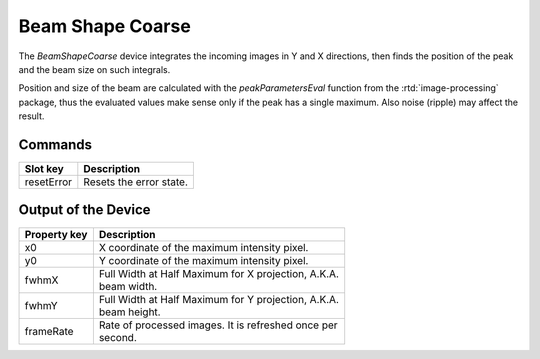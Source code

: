 .. _image-beam-shape-user:

*****************
Beam Shape Coarse
*****************

The `BeamShapeCoarse` device integrates the incoming images in Y and X
directions, then finds the position of the peak and the beam size on such
integrals.

Position and size of the beam are calculated with the `peakParametersEval`
function from the :rtd:`image-processing` package, thus the evaluated values
make sense only if the peak has a single maximum. Also noise (ripple) may
affect the result.


Commands
========

=======================  =======================================================
Slot key                 Description
=======================  =======================================================
resetError               | Resets the error state.
=======================  =======================================================


Output of the Device
====================

=======================  =======================================================
Property key             Description
=======================  =======================================================
x0                       | X coordinate of the maximum intensity pixel.
y0                       | Y coordinate of the maximum intensity pixel.
fwhmX                    | Full Width at Half Maximum for X projection, A.K.A.
                         | beam width.
fwhmY                    | Full Width at Half Maximum for Y projection, A.K.A.
                         | beam height.
frameRate                | Rate of processed images. It is refreshed once per
                         | second.
=======================  =======================================================
